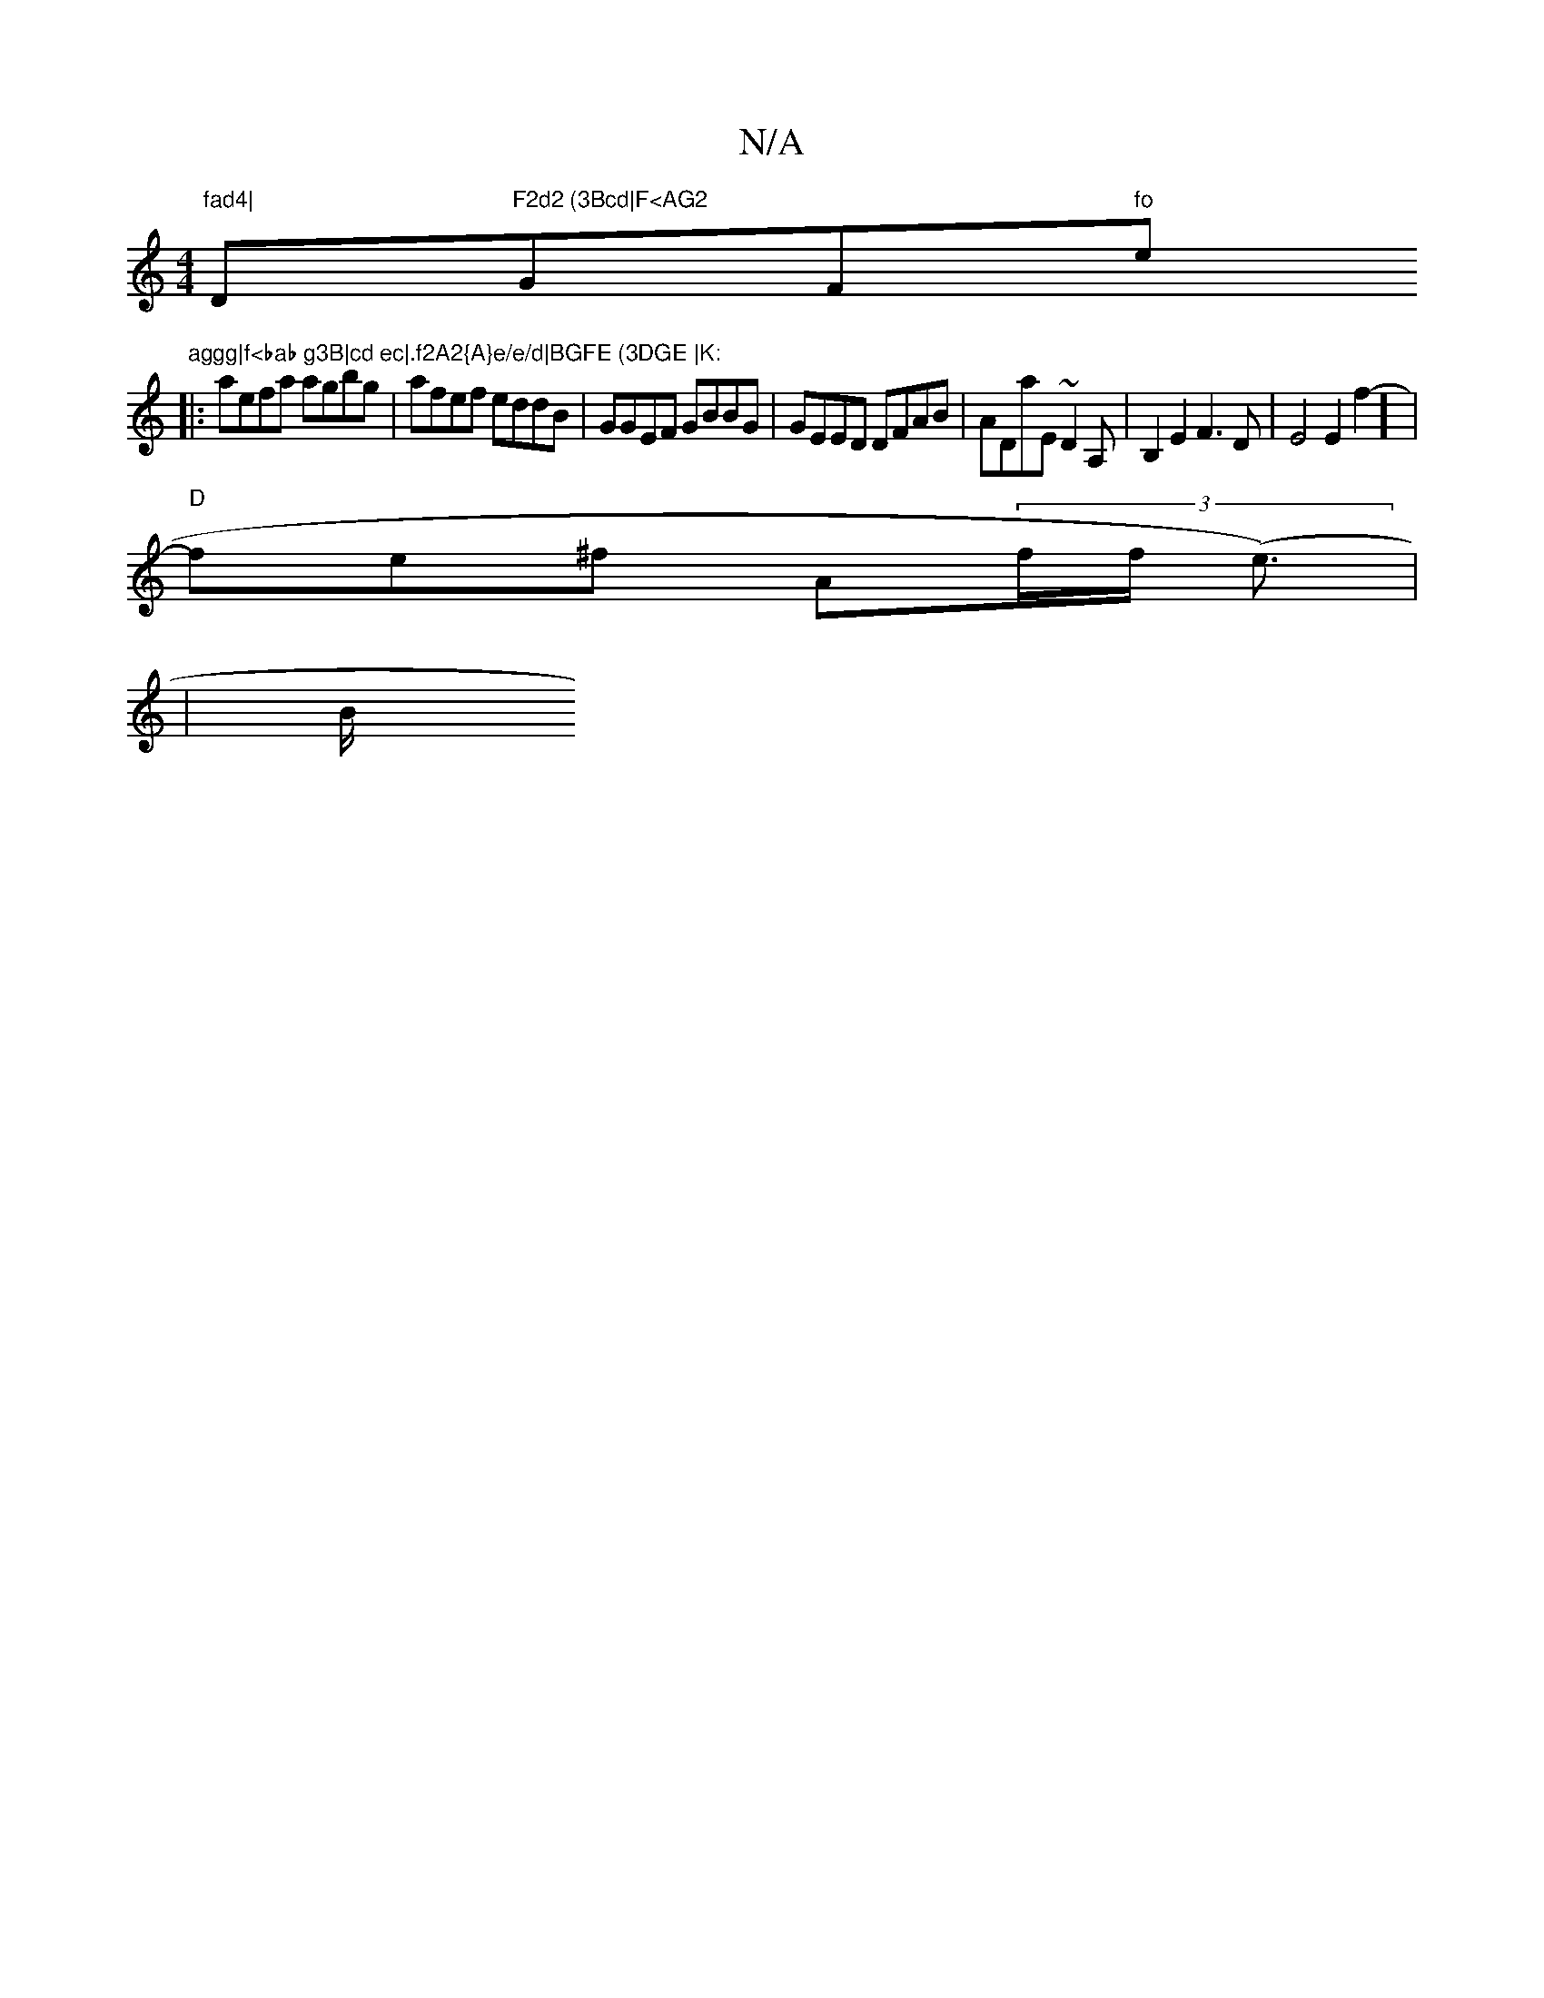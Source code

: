 X:1
T:N/A
M:4/4
R:N/A
K:Cmajor
"fad4|"D"F2d2 (3Bcd|F<AG2 "GF#"fo"e"aggg|f<bab g3B|cd ec|.f2A2{A}e/e/d|BGFE (3DGE |K: 
|:aefa agbg| afef eddB|GGEF GBBG|GEED DFAB|ADaE ~D2A,|B,2E2F3D|E4E2f2]-|
"D"fe^f A’(3f/f/2 (e>) |
|" "Bm"c3/2/2B/
